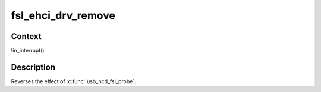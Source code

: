 .. -*- coding: utf-8; mode: rst -*-
.. src-file: drivers/usb/host/ehci-fsl.c

.. _`fsl_ehci_drv_remove`:

fsl_ehci_drv_remove
===================

.. c:function:: int fsl_ehci_drv_remove(struct platform_device *pdev)

    shutdown processing for FSL-based HCDs

    :param pdev:
        *undescribed*
    :type pdev: struct platform_device \*

.. _`fsl_ehci_drv_remove.context`:

Context
-------

!in_interrupt()

.. _`fsl_ehci_drv_remove.description`:

Description
-----------

Reverses the effect of \ :c:func:`usb_hcd_fsl_probe`\ .

.. This file was automatic generated / don't edit.

